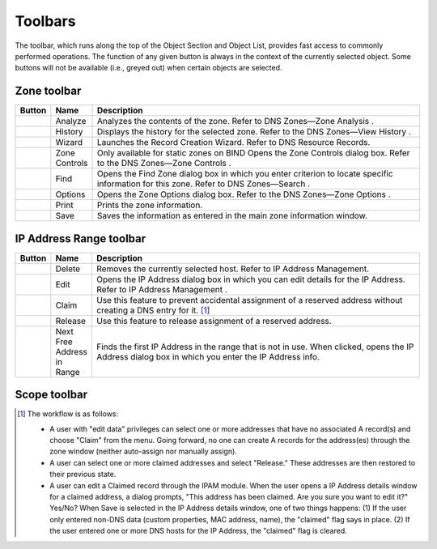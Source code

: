 .. _console-toolbars:

Toolbars
========

.. |create| image:: ../../images/console-create.png
.. |delete| image:: ../../images/console-delete.png
.. |options| image:: ../../images/console-options.png
.. |server-info| image:: ../../images/console-server-info.png
.. |server-log| image:: ../../images/console-server-log.png
.. |history| image:: ../../images/console-history.png
.. |zone-wizard| image:: ../../images/console-zone-wizard.png
.. |view-hierarchical| image:: ../../images/console-view-hierarchical.png
.. |view-flat| image:: ../../images/console-view-flat.png
.. |save| image:: ../../images/console-save.png
.. |print| image:: ../../images/console-print.png
.. |find| image:: ../../images/console-find.png
.. |analyze| image:: ../../images/console-analyze.png
.. |edit| image:: ../../images/console-edit.png
.. |claim| image:: ../../images/console-claim.png
.. |release| image:: ../../images/console-release.png
.. |next-free-ip| image:: ../../images/console-next-free-ip.png

The toolbar, which runs along the top of the Object Section and Object List, provides fast access to commonly performed operations. The function of any given button is always in the context of the currently selected object. Some buttons will not be available (i.e., greyed out) when certain objects are selected.

.. csv-table::
  :header: "Button", "Name", "Description"
  :widths: 5, 10, 85

  |create|, "Create", "Lets you create a zone, add a name server, a DHCP scope, or a DHCP server based on the currently selected object."
  |delete|, "Delete", "Lets you delete a zone, a name server, a DHCP scope, or a DHCP server; based on the currently selected object."
  |options|, "Options", "Display the options dialog box for the currently selected object, if applicable (e.g., Zone options, Server options, etc.)."
  |server-info|, "Server Info", "Displays a window that provides general information about the selected server—e.g., server type, IP Address, OS, number of zones, number of requests sent/received, etc. Refer to DNS Servers—Server Information ."
  |server-log|, "Server Log", "Displays the Server Log window that shows the DNS log of that server. Refer to DNS Servers—Server Log ."
  |history|, "History", "Opens the History window and displays a log of all changes that have been made to the selected object, including the date and time of the change, the name of the user who made it, the actions performed, and any comments entered by the user. Refer to Management Console—Object Change History ."
  |zone-wizard|, "Zone Wizard", "Launches the Zone Wizard, which helps you create the desired type of zone by prompting you with a series of questions. Refer to DNS Zones—Zone Migration Wizard ."
  |view-hierarchical|, "Views (Hierarchical)", "When selected, toggles to hierarchical view for the IP Address range."
  |view-flat|, "Views (Flat)", "When selected, toggles to flat view for the IP Address range."
  "N/A", "Quick Filter", "This text field lets you instantly filter out objects that you do not want to display. For example, if you type "ex" in the field, only objects that contain "ex" somewhere in their name are displayed in the Object List. When you clear the contents from this field, all available objects are again displayed. Refer to Quick Filter ."

Zone toolbar
------------

.. csv-table::
  :header: "Button", "Name", "Description"
  :widths: 5, 10, 85

  |analyze|, "Analyze", "Analyzes the contents of the zone. Refer to DNS Zones—Zone Analysis ."
  |history|, "History", "Displays the history for the selected zone. Refer to the DNS Zones—View History ."
  |zone-wizard|, "Wizard", "Launches the Record Creation Wizard. Refer to DNS Resource Records."
  , "Zone Controls", "Only available for static zones on BIND Opens the Zone Controls dialog box. Refer to the DNS Zones—Zone Controls ."
  |find|, "Find", "Opens the Find Zone dialog box in which you enter criterion to locate specific information for this zone. Refer to DNS Zones—Search ."
  |options|, "Options", "Opens the Zone Options dialog box. Refer to the DNS Zones—Zone Options ."
  |print|, "Print", "Prints the zone information."
  |save|, "Save", "Saves the information as entered in the main zone information window."

IP Address Range toolbar
------------------------

.. csv-table::
  :header: "Button", "Name", "Description"
  :widths: 5, 10, 85

  |delete|, "Delete", "Removes the currently selected host. Refer to IP Address Management."
  |edit|, "Edit", "Opens the IP Address dialog box in which you can edit details for the IP Address. Refer to IP Address Management ."
  |claim|, "Claim", "Use this feature to prevent accidental assignment of a reserved address without creating a DNS entry for it. [1]_"
  |release|, "Release", "Use this feature to release assignment of a reserved address."
  |next-free-ip|, "Next Free Address in Range", "Finds the first IP Address in the range that is not in use. When clicked, opens the IP Address dialog box in which you enter the IP Address info."

Scope toolbar
-------------

.. csv-table::
  :header: "Button", "Name", "Description"
  :widths: 5, 10, 85

  |edit|, "Edit", "Allow you to edit the selected host by opening the IP Address dialog box. Refer to DHCP Scopes."
  |delete|, "Delete", "Deletes the currently selected IP Address. Refer to DHCP Scopes."
  |claim|, "Claim", ""Use this feature to prevent accidental assignment of a reserved address without creating a DNS entry for it. [1]_"
  |release|, "Release", "Use this feature to release assignment of a reserved address."

.. [1] The workflow is as follows:

  * A user with "edit data" privileges can select one or more addresses that have no associated A record(s) and choose "Claim" from the menu. Going forward, no one can create A records for the address(es) through the zone window (neither auto-assign nor manually assign).

  * A user can select one or more claimed addresses and select "Release." These addresses are then restored to their previous state.

  * A user can edit a Claimed record through the IPAM module. When the user opens a IP Address details window for a claimed address, a dialog prompts, "This address has been claimed. Are you sure you want to edit it?" Yes/No? When Save is selected in the IP Address details window, one of two things happens: (1) If the user only entered non-DNS data (custom properties, MAC address, name), the "claimed" flag says in place. (2) If the user entered one or more DNS hosts for the IP Address, the "claimed" flag is cleared.
